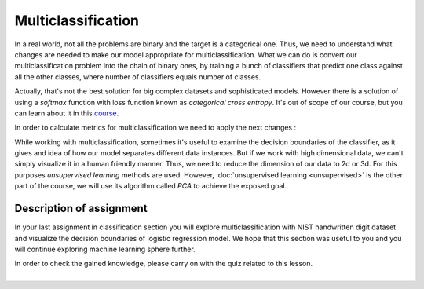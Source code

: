 Multiclassification
^^^^^^^^^^^^^^^^^^^
In a real world, not all the problems are binary and the target is a categorical one. Thus, we need to understand what changes are needed to make our model appropriate for multiclassification. What we can do is convert our multiclassification problem into the chain of binary ones, by training a bunch of classifiers that predict one class against all the other classes, where number of classifiers equals number of classes.

.. image:: images/multicls.png
  :width: 800
  :align: center
  :alt:  Multiclassification

Actually, that's not the best solution for big complex datasets and sophisticated models. However there is a solution of using a *softmax* function with loss function known as *categorical cross entropy*. It's out of scope of our course, but you can learn about it in this `course <https://www.coursera.org/learn/machine-learning/>`_.

In order to calculate metrics for multiclassification we need to apply the next changes :

.. image:: images/multicls2.png
  :width: 800
  :align: center
  :alt:  Multiclassification metrics

While working with multiclassification, sometimes it's useful to examine the decision boundaries of the classifier, as it gives and idea of how our model separates different data instances. But if we work with high dimensional data, we can't simply visualize it in a human friendly manner. Thus, we need to reduce the dimension of our data to 2d or 3d. For this purposes *unsupervised learning* methods are used. However, :doc:`unsupervised learning <unsupervised>` is the other part of the course, we will use its algorithm called *PCA* to achieve the exposed goal.  

Description of assignment
=========================
In your last assignment in classification section you will explore multiclassification with NIST handwritten digit dataset and visualize the decision boundaries of logistic regression model. We hope that this section was useful to you and you will continue exploring machine learning sphere further.

.. image:: https://colab.research.google.com/assets/colab-badge.svg
  :target: https://colab.research.google.com/github/HikkaV/VNTU-ML-Courses/blob/master/assignments/machine_learning/assignment_3_classification/assignment_3.ipynb
  :width: 150
  :align: right
  :alt:  Assignment 3


| In order to check the gained knowledge, please carry on with the quiz related to this lesson.

.. image:: images/icon.png
   :target: https://en.surveymonkey.com/r/YLYQ3R3
   :width: 100
   :height: 100
   :align: right
   :alt: Quiz 1

|